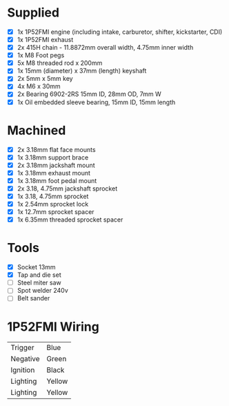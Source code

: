* Supplied
+ [X] 1x 1P52FMI engine (including intake, carburetor, shifter, kickstarter, CDI)
+ [X] 1x 1P52FMI exhaust
+ [X] 2x 415H chain - 11.8872mm overall width, 4.75mm inner width
+ [X] 1x M8 Foot pegs
+ [X] 5x M8 threaded rod x 200mm
+ [X] 1x 15mm (diameter) x 37mm (length) keyshaft
+ [X] 2x 5mm x 5mm key
+ [X] 4x M6 x 30mm
+ [X] 2x Bearing 6902-2RS 15mm ID, 28mm OD, 7mm W
+ [X] 1x Oil embedded sleeve bearing, 15mm ID, 15mm length

* Machined
+ [X] 2x 3.18mm flat face mounts
+ [X] 1x 3.18mm support brace
+ [X] 2x 3.18mm jackshaft mount
+ [X] 1x 3.18mm exhaust mount
+ [X] 1x 3.18mm foot pedal mount
+ [X] 2x 3.18, 4.75mm jackshaft sprocket
+ [X] 1x 3.18, 4.75mm sprocket
+ [X] 1x 2.54mm sprocket lock
+ [X] 1x 12.7mm sprocket spacer
+ [X] 1x 6.35mm threaded sprocket spacer

* Tools
+ [X] Socket 13mm
+ [X] Tap and die set
+ [ ] Steel miter saw
+ [ ] Spot welder 240v
+ [ ] Belt sander

* 1P52FMI Wiring
|----------+--------|
| Trigger  | Blue   |
| Negative | Green  |
| Ignition | Black  |
| Lighting | Yellow |
| Lighting | Yellow |
|----------+--------|
